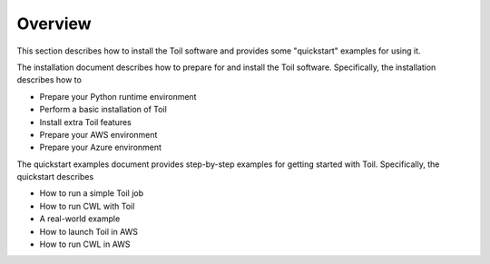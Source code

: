 .. _gettingStartedOverview:

Overview
========
This section describes how to install the Toil software and provides some "quickstart" examples for using it.

The installation document describes how to prepare for and install the Toil software.  Specifically, the installation describes how to

* Prepare your Python runtime environment

* Perform a basic installation of Toil

* Install extra Toil features

* Prepare your AWS environment

* Prepare your Azure environment

The quickstart examples document provides step-by-step examples for getting started with Toil.  Specifically, the quickstart describes 

* How to run a simple Toil job 

* How to run CWL with Toil

* A real-world example

* How to launch Toil in AWS 

* How to run CWL in AWS
